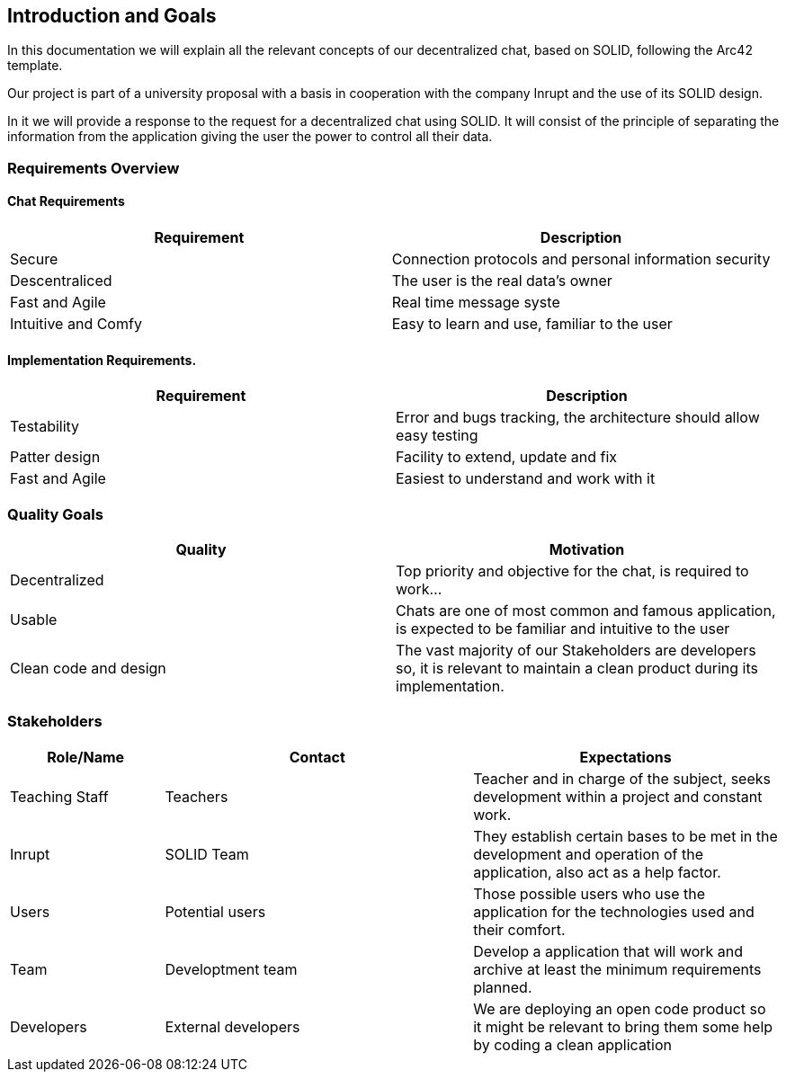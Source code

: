 [[section-introduction-and-goals]]
== Introduction and Goals
In this documentation we will explain all the relevant concepts of our decentralized chat, based on SOLID, following the Arc42 template.

Our project is part of a university proposal with a basis in cooperation with the company Inrupt and the use of its SOLID design.

In it we will provide a response to the request for a decentralized chat using SOLID. It will consist of the principle of separating the information from the application giving the user the power to control all their data.


=== Requirements Overview

==== Chat Requirements
[width="100%",options="header"]
|====================
|Requirement | Description
|Secure | Connection protocols and personal information security
|Descentraliced | The user is the real data's owner
|Fast and Agile | Real time message syste
|Intuitive and Comfy |Easy to learn and use, familiar to the user
|====================

==== Implementation Requirements.
[width="100%",options="header"]
|====================
|Requirement | Description
|Testability | Error and bugs tracking, the architecture should allow easy testing
|Patter design | Facility to extend, update and fix
|Fast and Agile | Easiest to understand and work with it
|====================

=== Quality Goals
[width="100%",options="header"]
|===
|Quality|Motivation
| Decentralized | Top priority and objective for the chat, is required to work...
| Usable | Chats are one of most common and famous application, is expected to be familiar and intuitive to the user
| Clean code and design | The vast majority of our Stakeholders are developers so, it is relevant to maintain a clean product during its implementation.
|===

=== Stakeholders
[width="100%",options="header",cols="1,2,2"]
|===
|Role/Name|Contact|Expectations
| Teaching Staff | Teachers | Teacher and in charge of the subject, seeks development within a project and constant work.
| Inrupt | SOLID Team | They establish certain bases to be met in the development and operation of the application, also act as a help factor. 
| Users | Potential users | Those possible users who use the application for the technologies used and their comfort.
| Team | Developtment team | Develop a application that will work and archive at least the minimum requirements planned.
| Developers | External developers | We are deploying an open code product so it might be relevant to bring them some help by coding a clean application
|===
